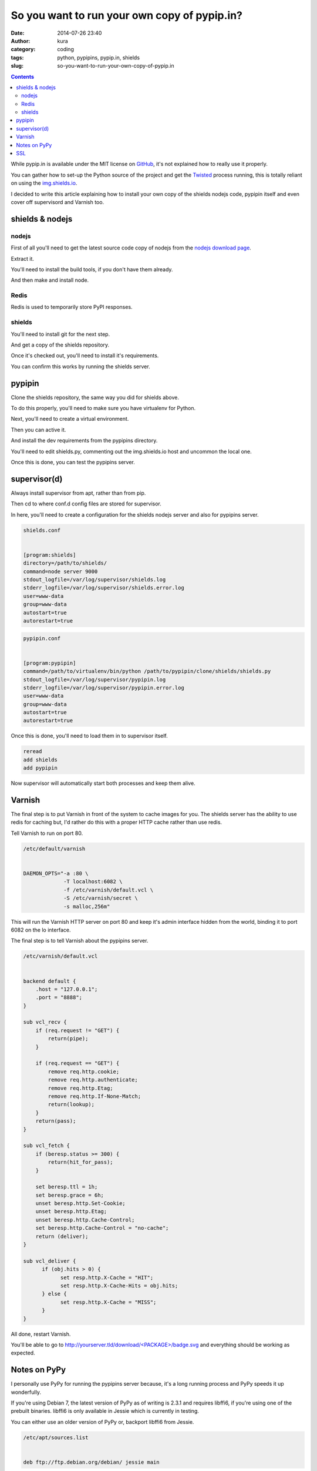 So you want to run your own copy of pypip.in?
#############################################
:date: 2014-07-26 23:40
:author: kura
:category: coding
:tags: python, pypipins, pypip.in, shields
:slug: so-you-want-to-run-your-own-copy-of-pypip.in

.. contents::
    :backlinks: none

While pypip.in is available under the MIT license on `GitHub
<https://github.com/badges/pypipins>`_, it's not explained how to really use it
properly.

You can gather how to set-up the Python source of the project and get the
`Twisted <https://twistedmatrix.com>`_ process running, this is totally reliant
on using the `img.shields.io <https://img.shields.io>`_.

I decided to write this article explaining how to install your own copy of the
shields nodejs code, pypipin itself and even cover off supervisord and Varnish
too.

shields & nodejs
================

nodejs
------

First of all you'll need to get the latest source code copy of nodejs from the
`nodejs download page <http://nodejs.org/download/>`_.

Extract it.

.. code-block:: none bash

    tar -xvzf node-<VERSION>.tar.gz

.. code-block:: none bash

    cd node-<VERSION>

You'll need to install the build tools, if you don't have them already.

.. code-block:: none bash

    sudo apt-get install build-essential

And then make and install node.

.. code-block:: none bash

    make && sudo make install

Redis
-----

Redis is used to temporarily store PyPI responses.

.. code-block:: none bash

    sudo apt-get install redis-server

shields
-------

You'll need to install git for the next step.

.. code-block:: none bash

    sudo apt-get install git-core

And get a copy of the shields repository.

.. code-block:: none bash

    git clone git@github.com:badges/shields.git

Once it's checked out, you'll need to install it's requirements.

.. code-block:: none bash

    cd shields && npm install

You can confirm this works by running the shields server.

.. code-block:: none bash

    node server 8080

pypipin
=======

Clone the shields repository, the same way you did for shields above.

.. code-block:: none bash

    git clone git@github.com:badges/pypipins.git

To do this properly, you'll need to make sure you have virtualenv for Python.

.. code-block:: none bash

    sudo apt-get install python-dev
    wget -O - https://bootstrap.pypa.io/get-pip.py | sudo python
    sudo pip install virtualenv

Next, you'll need to create a virtual environment.

.. code-block:: none bash

    virtualenv /path/to/where/you/want/it/

Then you can active it.

.. code-block:: none bash

    . /path/to/your/virtualenv/bin/activate

And install the dev requirements from the pypipins directory.

.. code-block:: none bash

    pip install -r /path/to/pypipins/clone/requirements-dev.txt

You'll need to edit shields.py, commenting out the img.shields.io host and
uncommon the local one.

.. code-block:: none python

    /path/to/pypipins/clone/shields/shields.py


    # SHIELD_URL = "http://img.shields.io/badge/%s-%s-%s.%s"
    SHIELD_URL = "http://localhost:9000/badge/%s-%s-%s.%s"  # pypip.in uses a local version of img.shields.io

Once this is done, you can test the pypipins server.

.. code-block:: none bash

    /path/to/your/virtualenv/bin/python /path/to/pypipins/clone/shields/shields.py

supervisor(d)
=============

Always install supervisor from apt, rather than from pip.

.. code-block:: none bash

    sudo apt-get install supervisor

Then cd to where conf.d config files are stored for supervisor.

.. code-block:: none bash

    cd /etc/supervisor/conf.d/

In here, you'll need to create a configuration for the shields nodejs server
and also for pypipins server.

.. code-block:: none

    shields.conf


    [program:shields]
    directory=/path/to/shields/
    command=node server 9000
    stdout_logfile=/var/log/supervisor/shields.log
    stderr_logfile=/var/log/supervisor/shields.error.log
    user=www-data
    group=www-data
    autostart=true
    autorestart=true

.. code-block:: none

    pypipin.conf


    [program:pypipin]
    command=/path/to/virtualenv/bin/python /path/to/pypipin/clone/shields/shields.py
    stdout_logfile=/var/log/supervisor/pypipin.log
    stderr_logfile=/var/log/supervisor/pypipin.error.log
    user=www-data
    group=www-data
    autostart=true
    autorestart=true

Once this is done, you'll need to load them in to supervisor itself.

.. code-block:: none bash

    sudo supervisorctl

.. code-block:: none

    reread
    add shields
    add pypipin

Now supervisor will automatically start both processes and keep them alive.

Varnish
=======

The final step is to put Varnish in front of the system to cache images for you.
The shields server has the ability to use redis for caching but, I'd rather do
this with a proper HTTP cache rather than use redis.

.. code-block:: none bash

    sudo apt-get install varnish

Tell Varnish to run on port 80.

.. code-block:: none

    /etc/default/varnish


    DAEMON_OPTS="-a :80 \
                 -T localhost:6082 \
                 -f /etc/varnish/default.vcl \
                 -S /etc/varnish/secret \
                 -s malloc,256m"

This will run the Varnish HTTP server on port 80 and keep it's admin interface
hidden from the world, binding it to port 6082 on the lo interface.

The final step is to tell Varnish about the pypipins server.

.. code-block:: none

    /etc/varnish/default.vcl


    backend default {
        .host = "127.0.0.1";
        .port = "8888";
    }

    sub vcl_recv {
        if (req.request != "GET") {
            return(pipe);
        }

        if (req.request == "GET") {
            remove req.http.cookie;
            remove req.http.authenticate;
            remove req.http.Etag;
            remove req.http.If-None-Match;
            return(lookup);
        }
        return(pass);
    }

    sub vcl_fetch {
        if (beresp.status >= 300) {
            return(hit_for_pass);
        }

        set beresp.ttl = 1h;
        set beresp.grace = 6h;
        unset beresp.http.Set-Cookie;
        unset beresp.http.Etag;
        unset beresp.http.Cache-Control;
        set beresp.http.Cache-Control = "no-cache";
        return (deliver);
    }

    sub vcl_deliver {
          if (obj.hits > 0) {
                set resp.http.X-Cache = "HIT";
                set resp.http.X-Cache-Hits = obj.hits;
          } else {
                set resp.http.X-Cache = "MISS";
          }
    }

All done, restart Varnish.

.. code-block:: none bash

    sudo /etc/init.d/varnish restart

You'll be able to go to `http://yourserver.tld/download/<PACKAGE>/badge.svg
<http://yourserver.tld/download/PACKAGE/badge.svg>`_ and everything should be
working as expected.

Notes on PyPy
=============

I personally use PyPy for running the pypipins server because, it's a long
running process and PyPy speeds it up wonderfully.

If you're using Debian 7, the latest version of PyPy as of writing is 2.3.1 and
requires libffi6, if you're using one of the prebuilt binaries. libffi6 is only
available in Jessie which is currently in testing.

You can either use an older version of PyPy or, backport libffi6 from Jessie.

.. code-block:: none

    /etc/apt/sources.list


    deb ftp://ftp.debian.org/debian/ jessie main

.. code-block:: none

    /etc/apt/preferences.d/jessie


    Package: *
    Pin: release a=wheezy
    Pin-Priority: 900

    Package: libffi*
    Pin: release a=jessie
    Pin-Priority: 910

This will keep all packages pinned to wheezy except libffi+wildcard, which will
be pulled from Jessie.

You can then simply install libffi6 from Jessie.

.. code-block:: none bash

    sudo apt-get update
    sudo apt-get -u install libffi6/jessie

SSL
===

If you want to use SSL with your shields, you'll need to install nginx in front
of Varnish.

So instead of running Varnish on port 80, as shown above. Put it on a different
port, install and use nginx as you would for any other website and simply proxy
all requests back to Varnish.
